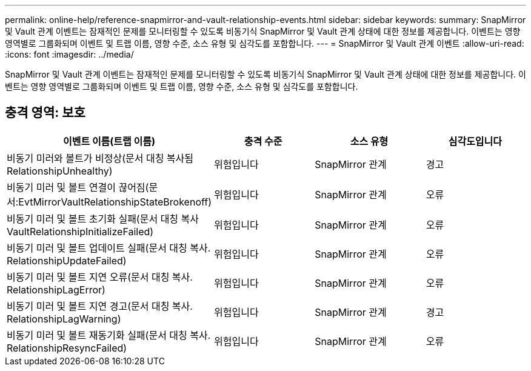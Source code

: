 ---
permalink: online-help/reference-snapmirror-and-vault-relationship-events.html 
sidebar: sidebar 
keywords:  
summary: SnapMirror 및 Vault 관계 이벤트는 잠재적인 문제를 모니터링할 수 있도록 비동기식 SnapMirror 및 Vault 관계 상태에 대한 정보를 제공합니다. 이벤트는 영향 영역별로 그룹화되며 이벤트 및 트랩 이름, 영향 수준, 소스 유형 및 심각도를 포함합니다. 
---
= SnapMirror 및 Vault 관계 이벤트
:allow-uri-read: 
:icons: font
:imagesdir: ../media/


[role="lead"]
SnapMirror 및 Vault 관계 이벤트는 잠재적인 문제를 모니터링할 수 있도록 비동기식 SnapMirror 및 Vault 관계 상태에 대한 정보를 제공합니다. 이벤트는 영향 영역별로 그룹화되며 이벤트 및 트랩 이름, 영향 수준, 소스 유형 및 심각도를 포함합니다.



== 충격 영역: 보호

[cols="1a,1a,1a,1a"]
|===
| 이벤트 이름(트랩 이름) | 충격 수준 | 소스 유형 | 심각도입니다 


 a| 
비동기 미러와 볼트가 비정상(문서 대칭 복사됨 RelationshipUnhealthy)
 a| 
위험입니다
 a| 
SnapMirror 관계
 a| 
경고



 a| 
비동기 미러 및 볼트 연결이 끊어짐(문서:EvtMirrorVaultRelationshipStateBrokenoff)
 a| 
위험입니다
 a| 
SnapMirror 관계
 a| 
오류



 a| 
비동기 미러 및 볼트 초기화 실패(문서 대칭 복사 VaultRelationshipInitializeFailed)
 a| 
위험입니다
 a| 
SnapMirror 관계
 a| 
오류



 a| 
비동기 미러 및 볼트 업데이트 실패(문서 대칭 복사. RelationshipUpdateFailed)
 a| 
위험입니다
 a| 
SnapMirror 관계
 a| 
오류



 a| 
비동기 미러 및 볼트 지연 오류(문서 대칭 복사. RelationshipLagError)
 a| 
위험입니다
 a| 
SnapMirror 관계
 a| 
오류



 a| 
비동기 미러 및 볼트 지연 경고(문서 대칭 복사. RelationshipLagWarning)
 a| 
위험입니다
 a| 
SnapMirror 관계
 a| 
경고



 a| 
비동기 미러 및 볼트 재동기화 실패(문서 대칭 복사. RelationshipResyncFailed)
 a| 
위험입니다
 a| 
SnapMirror 관계
 a| 
오류

|===